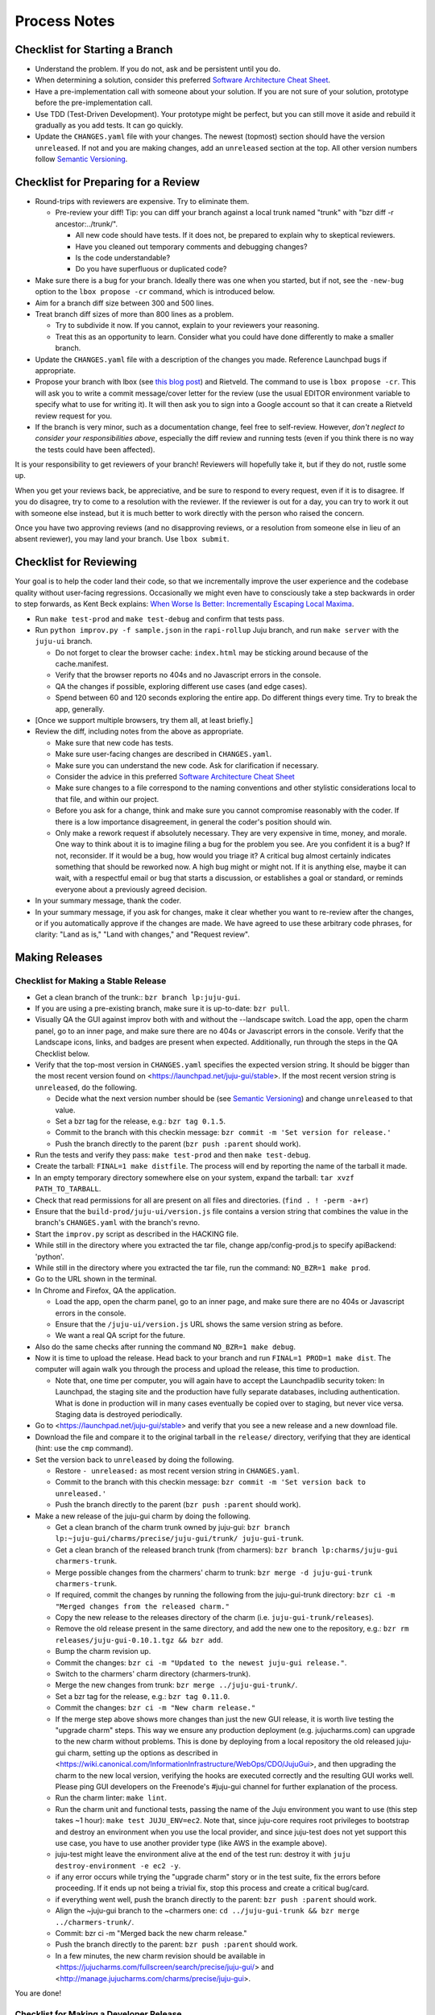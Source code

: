 =============
Process Notes
=============

Checklist for Starting a Branch
===============================

- Understand the problem.  If you do not, ask and be persistent until you do.
- When determining a solution, consider this preferred `Software
  Architecture Cheat Sheet
  <http://gorban.org/post/32873465932/software-architecture-cheat-sheet>`_.
- Have a pre-implementation call with someone about your solution.  If you
  are not sure of your solution, prototype before the pre-implementation call.
- Use TDD (Test-Driven Development).  Your prototype might be perfect, but you
  can still move it aside and rebuild it gradually as you add tests.  It can
  go quickly.
- Update the ``CHANGES.yaml`` file with your changes.  The newest (topmost)
  section should have the version ``unreleased``.  If not and you are
  making changes, add an ``unreleased`` section at the top.  All other
  version numbers follow `Semantic Versioning <http://semver.org/>`_.

.. _preparing-reviews:

Checklist for Preparing for a Review
====================================

- Round-trips with reviewers are expensive. Try to eliminate them.

  - Pre-review your diff!  Tip: you can diff your branch against a local
    trunk named "trunk" with "bzr diff -r ancestor:../trunk/".

    - All new code should have tests.  If it does not, be prepared to explain
      why to skeptical reviewers.
    - Have you cleaned out temporary comments and debugging changes?
    - Is the code understandable?
    - Do you have superfluous or duplicated code?

- Make sure there is a bug for your branch.  Ideally there was one when you
  started, but if not, see the ``-new-bug`` option to the ``lbox propose -cr``
  command, which is introduced below.
- Aim for a branch diff size between 300 and 500 lines.
- Treat branch diff sizes of more than 800 lines as a problem.

  - Try to subdivide it now.  If you cannot, explain to your reviewers your
    reasoning.
  - Treat this as an opportunity to learn.  Consider what you could have
    done differently to make a smaller branch.

- Update the ``CHANGES.yaml`` file with a description of the changes you
  made.  Reference Launchpad bugs if appropriate.
- Propose your branch with lbox (see `this blog post`_) and Rietveld.  The
  command to use is ``lbox propose -cr``.  This will ask you to write a commit
  message/cover letter for the review (use the usual EDITOR environment
  variable to specify what to use for writing it).  It will then ask you to
  sign into a Google account so that it can create a Rietveld review request
  for you.
- If the branch is very minor, such as a documentation change, feel free to
  self-review.  However, *don't neglect to consider your responsibilities
  above*, especially the diff review and running tests (even if you think
  there is no way the tests could have been affected).

.. _`this blog post`:
    http://blog.labix.org/2011/11/17/launchpad-rietveld-happycodereviews

It is your responsibility to get reviewers of your branch!  Reviewers will
hopefully take it, but if they do not, rustle some up.

When you get your reviews back, be appreciative, and be sure to respond to
every request, even if it is to disagree.  If you do disagree, try to come to
a resolution with the reviewer.  If the reviewer is out for a day, you can try
to work it out with someone else instead, but it is much better to work
directly with the person who raised the concern.

Once you have two approving reviews (and no disapproving reviews, or a
resolution from someone else in lieu of an absent reviewer), you may land your
branch.  Use ``lbox submit``.

Checklist for Reviewing
=======================

Your goal is to help the coder land their code, so that we incrementally
improve the user experience and the codebase quality without user-facing
regressions.  Occasionally we might even have to consciously take a step
backwards in order to step forwards, as Kent Beck explains: `When Worse
Is Better: Incrementally Escaping Local Maxima
<http://www.facebook.com/notes/kent-beck/when-worse-is-better-incrementally-escaping-local-maxima/498576730175196>`_.

- Run ``make test-prod`` and ``make test-debug`` and confirm that tests pass.
- Run ``python improv.py -f sample.json`` in the ``rapi-rollup`` Juju branch,
  and run ``make server`` with the ``juju-ui`` branch.

  - Do not forget to clear the browser cache: ``index.html`` may be sticking
    around because of the cache.manifest.
  - Verify that the browser reports no 404s and no Javascript errors in the
    console.
  - QA the changes if possible, exploring different use cases (and edge cases).
  - Spend between 60 and 120 seconds exploring the entire app.  Do different
    things every time.  Try to break the app, generally.

- [Once we support multiple browsers, try them all, at least briefly.]
- Review the diff, including notes from the above as appropriate.

  - Make sure that new code has tests.
  - Make sure user-facing changes are described in ``CHANGES.yaml``.
  - Make sure you can understand the new code.  Ask for clarification if
    necessary.
  - Consider the advice in this preferred `Software Architecture Cheat Sheet
    <http://gorban.org/post/32873465932/software-architecture-cheat-sheet>`_
  - Make sure changes to a file correspond to the naming conventions and other
    stylistic considerations local to that file, and within our project.
  - Before you ask for a change, think and make sure you cannot compromise
    reasonably with the coder.  If there is a low importance disagreement, in
    general the coder's position should win.
  - Only make a rework request if absolutely necessary.  They are very
    expensive in time, money, and morale.  One way to think about it is to
    imagine filing a bug for the problem you see.  Are you confident it is a
    bug?  If not, reconsider.  If it would be a bug, how would you triage it?
    A critical bug almost certainly indicates something that should be
    reworked now.  A high bug might or might not.  If it is anything else,
    maybe it can wait, with a respectful email or bug that starts a
    discussion, or establishes a goal or standard, or reminds everyone about a
    previously agreed decision.

- In your summary message, thank the coder.
- In your summary message, if you ask for changes, make it clear whether you
  want to re-review after the changes, or if you automatically approve if the
  changes are made.  We have agreed to use these arbitrary code phrases, for
  clarity: "Land as is," "Land with changes," and "Request review".

.. _make-releases:

Making Releases
===============

Checklist for Making a Stable Release
-------------------------------------

- Get a clean branch of the trunk:: ``bzr branch lp:juju-gui``.
- If you are using a pre-existing branch, make sure it is up-to-date:
  ``bzr pull``.
- Visually QA the GUI against improv both with and without the --landscape
  switch.  Load the app, open the charm panel, go to an inner page, and make
  sure there are no 404s or Javascript errors in the console.  Verify that the
  Landscape icons, links, and badges are present when expected.  Additionally,
  run through the steps in the QA Checklist below.
- Verify that the top-most version in ``CHANGES.yaml`` specifies the expected
  version string.  It should be bigger than the most recent version found on
  <https://launchpad.net/juju-gui/stable>.  If the most recent version string
  is ``unreleased``, do the following.

  - Decide what the next version number should be (see `Semantic Versioning
    <http://semver.org/>`_) and change ``unreleased`` to that value.
  - Set a bzr tag for the release, e.g.: ``bzr tag 0.1.5``.
  - Commit to the branch with this checkin message:
    ``bzr commit -m 'Set version for release.'``
  - Push the branch directly to the parent (``bzr push :parent`` should work).

- Run the tests and verify they pass: ``make test-prod`` and then
  ``make test-debug``.
- Create the tarball: ``FINAL=1 make distfile``.  The process will end by
  reporting the name of the tarball it made.
- In an empty temporary directory somewhere else on your system, expand the
  tarball: ``tar xvzf PATH_TO_TARBALL``.
- Check that read permissions for all are present on all files and
  directories. (``find . ! -perm -a+r``)
- Ensure that the ``build-prod/juju-ui/version.js`` file contains a version
  string that combines the value in the branch's ``CHANGES.yaml`` with the
  branch's revno.
- Start the ``improv.py`` script as described in the HACKING file.
- While still in the directory where you extracted the tar file, change
  app/config-prod.js to specify apiBackend: 'python'.
- While still in the directory where you extracted the tar file, run the
  command: ``NO_BZR=1 make prod``.
- Go to the URL shown in the terminal.
- In Chrome and Firefox, QA the application.

  - Load the app, open the charm panel, go to an inner page, and make
    sure there are no 404s or Javascript errors in the console.
  - Ensure that the ``/juju-ui/version.js`` URL shows the same version
    string as before.
  - We want a real QA script for the future.

- Also do the same checks after running the command ``NO_BZR=1 make debug``.
- Now it is time to upload the release.  Head back to your branch and
  run ``FINAL=1 PROD=1 make dist``.  The computer will again walk you
  through the process and upload the release, this time to production.

  - Note that, one time per computer, you will again have to accept the
    Launchpadlib security token: In Launchpad, the staging site and the
    production have fully separate databases, including authentication.  What
    is done in production will in many cases eventually be copied over to
    staging, but never vice versa.  Staging data is destroyed periodically.

- Go to <https://launchpad.net/juju-gui/stable> and verify that you see
  a new release and a new download file.
- Download the file and compare it to the original tarball in the
  ``release/`` directory, verifying that they are identical (hint: use
  the ``cmp`` command).
- Set the version back to ``unreleased`` by doing the following.

  - Restore ``- unreleased:`` as most recent version string in
    ``CHANGES.yaml``.
  - Commit to the branch with this checkin message:
    ``bzr commit -m 'Set version back to unreleased.'``
  - Push the branch directly to the parent (``bzr push :parent`` should work).

- Make a new release of the juju-gui charm by doing the following.

  - Get a clean branch of the charm trunk owned by juju-gui:
    ``bzr branch lp:~juju-gui/charms/precise/juju-gui/trunk/ juju-gui-trunk``.
  - Get a clean branch of the released branch trunk (from charmers):
    ``bzr branch lp:charms/juju-gui charmers-trunk``.
  - Merge possible changes from the charmers' charm to trunk:
    ``bzr merge -d juju-gui-trunk charmers-trunk``.
  - If required, commit the changes by running the following from the
    juju-gui-trunk directory:
    ``bzr ci -m "Merged changes from the released charm."``
  - Copy the new release to the releases directory of the charm
    (i.e. ``juju-gui-trunk/releases``).
  - Remove the old release present in the same directory, and add the new one
    to the repository, e.g.:
    ``bzr rm releases/juju-gui-0.10.1.tgz && bzr add``.
  - Bump the charm revision up.
  - Commit the changes:
    ``bzr ci -m "Updated to the newest juju-gui release."``.
  - Switch to the charmers' charm directory (charmers-trunk).
  - Merge the new changes from trunk: ``bzr merge ../juju-gui-trunk/``.
  - Set a bzr tag for the release, e.g.: ``bzr tag 0.11.0``.
  - Commit the changes: ``bzr ci -m "New charm release."``
  - If the merge step above shows more changes than just the new GUI release,
    it is worth live testing the "upgrade charm" steps. This way we ensure any
    production deployment (e.g. jujucharms.com) can upgrade to the new charm
    without problems. This is done by deploying from a local repository the old
    released juju-gui charm, setting up the options as described in
    <https://wiki.canonical.com/InformationInfrastructure/WebOps/CDO/JujuGui>,
    and then upgrading the charm to the new local version, verifying the hooks
    are executed correctly and the resulting GUI works well. Please ping
    GUI developers on the Freenode's #juju-gui channel for further explanation
    of the process.
  - Run the charm linter: ``make lint``.
  - Run the charm unit and functional tests, passing the name of the Juju
    environment you want to use (this step takes ~1 hour):
    ``make test JUJU_ENV=ec2``. Note that, since juju-core requires root
    privileges to bootstrap and destroy an environment when you use the local
    provider, and since juju-test does not yet support this use case, you have
    to use another provider type (like AWS in the example above).
  - juju-test might leave the environment alive at the end of the test run:
    destroy it with ``juju destroy-environment -e ec2 -y``.
  - if any error occurs while trying the "upgrade charm" story or in the test
    suite, fix the errors before proceeding. If it ends up not being a trivial
    fix, stop this process and create a critical bug/card.
  - if everything went well, push the branch directly to the parent:
    ``bzr push :parent`` should work.
  - Align the ~juju-gui branch to the ~charmers one:
    ``cd ../juju-gui-trunk && bzr merge ../charmers-trunk/``.
  - Commit: bzr ci -m "Merged back the new charm release."
  - Push the branch directly to the parent: ``bzr push :parent`` should work.
  - In a few minutes, the new charm revision should be available in
    <https://jujucharms.com/fullscreen/search/precise/juju-gui/> and
    <http://manage.jujucharms.com/charms/precise/juju-gui>.

You are done!

Checklist for Making a Developer Release
----------------------------------------

- Get a clean branch of the trunk:: ``bzr branch lp:juju-gui``.
- If you are using a pre-existing branch, make sure it is up-to-date:
  ``bzr pull``.
- Run through the QA Checklist (below).
- Verify that the top-most version in ``CHANGES.yaml`` is ``unreleased``.
- Run ``bzr revno``.  The revno should be bigger than the most recent release
  found on `Launchpad <https://launchpad.net/juju-gui/trunk>`_.
- Run the tests and verify they pass: ``make test-prod`` and then
  ``make test-debug``.
- Create the tarball: ``make distfile``.  The process will end by reporting
  the name of the tarball it made.
- In an empty temporary directory somewhere else on your system, expand the
  tarball: ``tar xvzf PATH_TO_TARBALL``.
- Check that read permissions for all are present on all files and
  directories. (``find . ! -perm -a+r``)
- Ensure that the ``build-prod/juju-ui/version.js`` file contains a version
  string that combines the value in the branch's ``CHANGES.yaml`` with the
  branch's revno.
- While still in the directory where you extracted the tar file, run the
  command: ``NO_BZR=1 make prod``.
- Start the ``improv.py`` script as described in the HACKING file.
- Go to the URL shown in the terminal.
- In Chrome and Firefox, QA the application.

  - Load the app, open the charm panel, go to an inner page, and make
    sure there are no 404s or Javascript errors in the console.
  - Ensure that the ``/juju-ui/version.js`` URL shows the same version
    string as before.
  - We want a real QA script for the future.

- Also do the same checks after running the command ``NO_BZR=1 make debug``.
- Now it is time to upload the release.  Head back to your branch and
  run ``PROD=1 make dist``.  The computer will again walk you through the
  process and upload the release.

  - Note that, one time per computer, you will again have to accept the
    Launchpadlib security token: In Launchpad, the staging site and the
    production have fully separate databases, including authentication.  What
    is done in production will in many cases eventually be copied over to
    staging, but never vice versa.  Staging data is destroyed periodically.

- Go to <https://launchpad.net/juju-gui/trunk> and verify that you see
  a new release and a new download file.
- Download the file and compare it to the original tarball in the
  ``release/`` directory, verifying that they are identical (hint: use
  the ``cmp`` command).

You are done!

QA Checklist
------------

The following is a quick checklist to run through to ensure that the default
story of a new user is clean when they experience the GUI for the first time.
In addition to this, one might want to go through the cards in the Releasable
lane and try to break new (and old) features.  Any breakages would stop the
release process and be worthy of a test in their own right.

Using whatever branch will be used for the release, run ``make prod`` while
improv is running.  Additionally, these steps may be completed with both
``sandbox`` and ``simulateEvents`` set to ``true``.

- Add MySQL.
- Drag MySQL ghost.
- Confirm adding MySQL.
- Confirm it retains position.
- Add WordPress.
- Drag WordPress ghost.
- Confirm adding WordPress.
- Confirm it retains position.
- Drag both services to ensure they retain position and that the service menu
  is not shown on drag end.
- Add a relation between the two services.
- Drag both services to ensure the relation line follows.
- Add another charm.
- Cancel adding.
- Add another charm.
- Confirm adding it.
- Delete it.
- Leave the simulator running for a minute or so to ensure nothing weird
  happens (only applicable if the simulator is running).
- Pan and zoom around the canvas.
- Hit ')' to re-center the services in the viewport.
- Log out and back in.
- Search for apache.
- Ensure results look sane.
- Go between fullscreen and minimized views in the charm browser.
- Visit the internal pages by double clicking a service, ensure
  sanity (this step will go away with future designs).

Making NPM Cache Files
======================

We use archives of NPM caches to speed up deployment of non-release
branches of the Juju GUI via charm.  This section describes how to
update the cache file stored in Launchpad.

Checklist for Uploading a Cache File
------------------------------------

- Get a clean branch of the trunk:: ``bzr branch lp:juju-gui``.
- If you are using a pre-existing branch, make sure it is up-to-date:
  ``bzr pull``.
- Run the tests and verify they pass: ``make test-prod`` and then
  ``make test-debug``.
- Create the tarball: ``PROD=1 make npm-cache``.  The cache
  file (and a signature thereof) will be created and uploaded to
  Launchpad.  If you wish to upload to staging.launchpad.net instead,
  omit "PROD=1".

Checklist for Running a Daily Meeting
=====================================

Move quickly if possible. :-)

First part: Where are we right now?  We move over the kanban board roughly
right to left.

- Review Done Done cards.  For each card:

  - ask the people who implemented it if there is anything we should know about
    it (e.g., it changes how we do something, it unblocks some cards, etc.)
  - If it represents a problem, and in particular if it took more than 24 hours
    in an active lane, move the card to "Weekly review" for us to talk about on
    Friday.
  - Otherwise, move the card to "Archive".

- Review active and QA cards.  Have any of them been in the same place for more
  than 24 hours?  If so, problem solve (e.g., ask for details, ask if
  collaboration would help, and ask if anything else would help).  Who needs a
  review?
- Review active slack cards.  Anything we should know?  Who needs a review?
- Review Miscellaneous Done and Active cards.  Ask for comments.  Afterwards,
  move all Done cards to "Archive," or to "Weekly review" for discussion.

Second part: what are we going to do?

- Look for non-done cards with a deadline, or a critical or high priority.
  Discuss as necessary.
- Review all blocked cards everywhere. Are any of them unblocked? Do we need to
  take action to unblock any of them?
- Does it at least look like we have cards ready to be started?  Are they
  divided into single-day chunks?
- Circle around the team.  For each person...

  - Encourage but do not require each person to mention what card they plan to
    work on for the next 24 hours, if that has not already been discussed.
  - Ask the person to mention any items that everyone should know: remind
    people of reduced availability, request help such as code reviews or pair
    requests, etc.

Checklist for Running a Weekly Retrospective
============================================

Do not go over allotted time.  Try to move quickly to discuss all
desired topics while they are still fresh on everyone's mind.  Consider
letting interested parties discuss later.

- Briefly review where we are in project plan.

  - Review any upcoming deadlines.
  - Review last week's goals.  Did we meet them?
  - Review availability and capacity of team members for the upcoming week.
  - Set goals for next week.  Mark cards with goals on kanban board with
    "high".

- Review cards in "Weekly review" lane.

  - If a card had a problem (e.g. active more than 24 hours), why did it
    happen?  Consider applying five whys or similar analysis.
  - If a topic card, let the person with the topic lead discussion.

Suggested sources for topic cards:

- Any new tricks learned?

  - Collaboration tricks?
  - Debugging tricks?
  - Communication tricks?
  - Checklists? Processes?

- Any nice successes?

  - Can you attribute your success to anything beyond the innate brilliance of
    yourself and your coworkers?

- Any pain experienced?

  - Are there any cards that are/were taking too long to move?

    - Are they blocked?
    - Are we spinning our wheels?
    - How long is too long?

  - Are we not delivering value incrementally?
  - Are we not collaborating?
  - Did we duplicate any work?
  - Did we have to redo any work?

    - Did we misunderstand the technical requirements, the goal, or a process?
    - Was the ordering of tasks that we chose broken?

- Can we learn from it?

  - Checklist?
  - Experiment?
  - Another process change?

Slack Project Policy
====================

- The project should further Canonical in some aspect.  Examples include
  making yourself a more valuable employee to Canonical (i.e., studying a
  technology that is important to the company), improving processes or
  tools for our team, or building or improving something for another part
  of Canonical.
- Consider who you expect to maintain the project.

  - Yourself: Be skeptical of this, but if so, that's fine.
  - Our team: discuss design with team, and/or follow the "prototype, discuss,
    code" pattern we have for new projects (that is, prototype yourself and
    then discuss the prototype with the team).
  - Cloud Engineering team: make a LEP, consult with team lead (deryck), and
    get acceptance from TA (lifeless) and/or any other stakeholders identified
